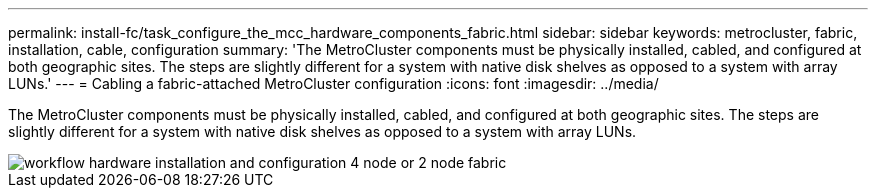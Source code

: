---
permalink: install-fc/task_configure_the_mcc_hardware_components_fabric.html
sidebar: sidebar
keywords: metrocluster, fabric, installation, cable, configuration
summary: 'The MetroCluster components must be physically installed, cabled, and configured at both geographic sites. The steps are slightly different for a system with native disk shelves as opposed to a system with array LUNs.'
---
= Cabling a fabric-attached MetroCluster configuration
:icons: font
:imagesdir: ../media/

[.lead]
The MetroCluster components must be physically installed, cabled, and configured at both geographic sites. The steps are slightly different for a system with native disk shelves as opposed to a system with array LUNs.

image::../media/workflow_hardware_installation_and_configuration_4_node_or_2_node_fabric.gif[]
